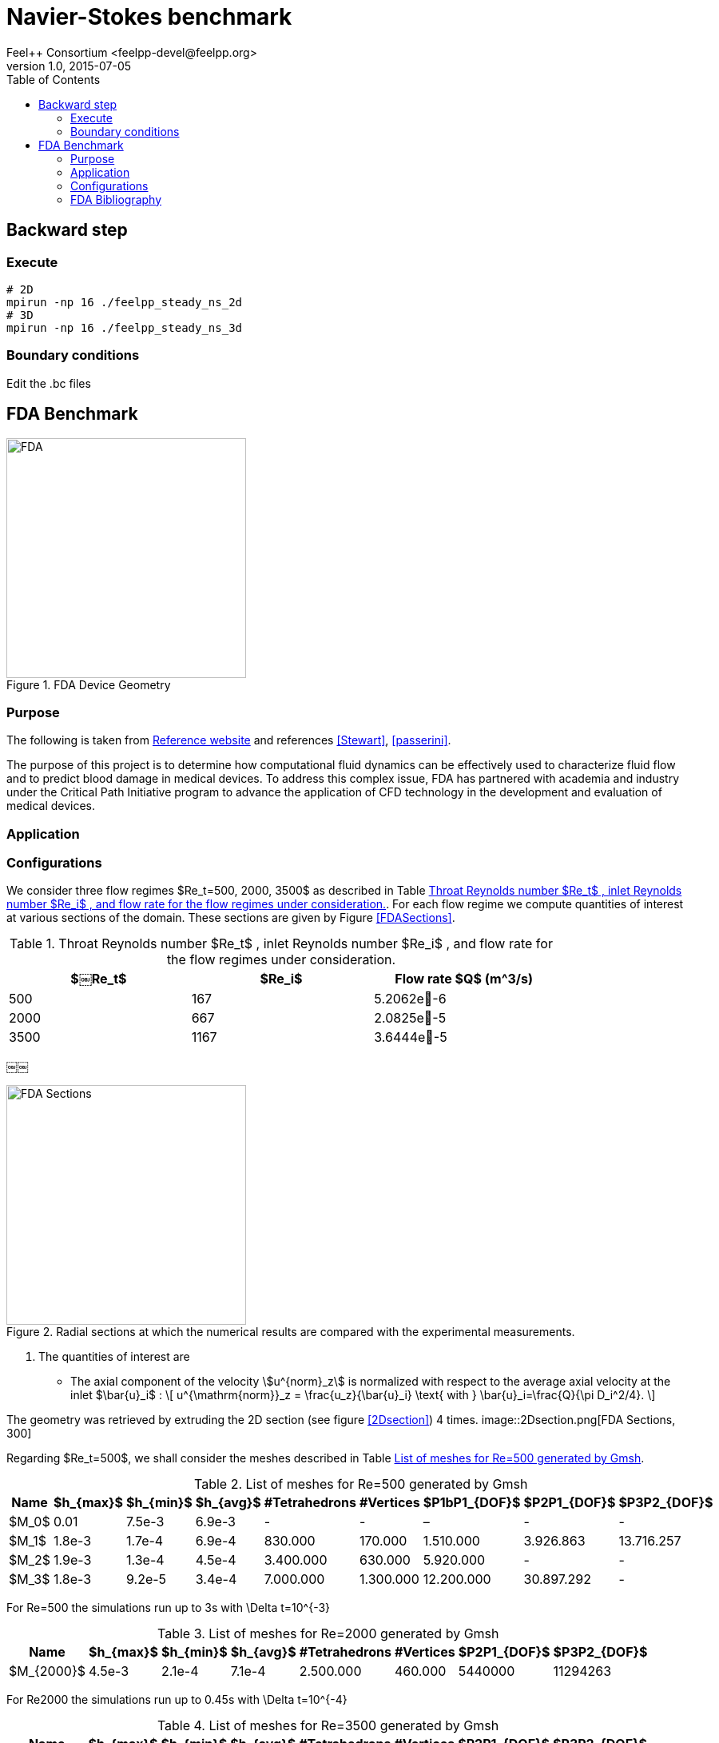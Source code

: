 = Navier-Stokes benchmark
Feel++ Consortium <feelpp-devel@feelpp.org>
v1.0, 2015-07-05
:toc:
:math:
:latex:


== Backward step

=== Execute

```shell
# 2D
mpirun -np 16 ./feelpp_steady_ns_2d
# 3D
mpirun -np 16 ./feelpp_steady_ns_3d
```

=== Boundary conditions

Edit the .bc files

== FDA Benchmark

[[img-fda]]
.FDA Device Geometry
image::fda-1.png[FDA, 300]

=== Purpose

The following is taken from  link:http://www.fda.gov/ScienceResearch/SpecialTopics/CriticalPathInitiative/SpotlightonCPIProjects/ucm149414.htm[Reference website] and references <<Stewart>>, <<passerini>>.

The purpose of this project is to determine how computational fluid dynamics can be effectively used to characterize fluid flow and to predict blood damage in medical devices. To address this complex issue, FDA has partnered with academia and industry under the Critical Path Initiative program to advance the application of CFD technology in the development and evaluation of medical devices.

=== Application

=== Configurations

We consider three flow regimes $Re_t=500, 2000, 3500$ as described in Table <<TableRe>>. For each flow regime we compute quantities of interest at various sections of the domain. These sections are given by Figure <<FDASections>>.

[[TableRe]]
.Throat Reynolds number $Re_t$ , inlet Reynolds number $Re_i$ , and flow rate for the flow regimes under consideration.
[width="80%",options="header",cols=">,>,>"]
|===================
|$￼Re_t$| $Re_i$  | Flow rate $Q$ ($$m^3/s$$)
|500 | 167  |5.2062e􏰙-6
|2000 | 667  |2.0825e􏰙-5
|3500 | 1167 |3.6444e􏰙-5
|===================
￼￼
[FDASections]
.Radial sections at which the numerical results are compared with the experimental measurements.
image::fda-sections.png[FDA Sections, 300]

. The quantities of interest are
 - The axial component of the velocity stem:[u^{norm}_z] is normalized with respect to the average axial velocity at the inlet $\bar{u}_i$ :
\[
u^{\mathrm{norm}}_z = \frac{u_z}{\bar{u}_i} \text{ with } \bar{u}_i=\frac{Q}{\pi D_i^2/4}.
\]

The geometry was retrieved by extruding the 2D section  (see figure <<2Dsection>>) 4 times.
image::2Dsection.png[FDA Sections, 300]

Regarding $Re_t=500$, we shall consider the meshes described in Table <<TableMeshesRe500>>.

[[TableMeshesRe500]]
.List of meshes for $$Re=500$$ generated by Gmsh
[width="60%",options="header"]
|======
| Name    | $h_{max}$| $h_{min}$| $h_{avg}$|  #Tetrahedrons| #Vertices| $P1bP1_{DOF}$| $P2P1_{DOF}$|$P3P2_{DOF}$ 
| $M_0$ |   0.01| 7.5e-3| 6.9e-3| -| -| –| -| -
| $M_1$ | 1.8e-3| 1.7e-4| 6.9e-4| 830.000| 170.000| 1.510.000| 3.926.863| 13.716.257
| $M_2$ | 1.9e-3| 1.3e-4| 4.5e-4| 3.400.000| 630.000| 5.920.000| -| -
| $M_3$ | 1.8e-3| 9.2e-5| 3.4e-4| 7.000.000| 1.300.000| 12.200.000| 30.897.292| -
|======
For $$Re=500$$ the simulations run up to 3s with $$\Delta t=10^{-3}$$
[[TableMeshesRe2000]]
.List of meshes for $$Re=2000$$ generated by Gmsh
[width="60%",options="header"]
|======
| Name    | $h_{max}$| $h_{min}$| $h_{avg}$|  #Tetrahedrons| #Vertices| $P2P1_{DOF}$|$P3P2_{DOF}$ 
| $M_{2000}$ | 4.5e-3| 2.1e-4| 7.1e-4| 2.500.000 | 460.000| 5440000| 11294263| -
|======
For $$Re2000$$ the simulations run up to 0.45s with $$\Delta t=10^{-4}$$

[[TableMeshesRe3500]]
.List of meshes for $$Re=3500$$ generated by Gmsh
[width="60%",options="header"]
|======
| Name    | $h_{max}$| $h_{min}$| $h_{avg}$|  #Tetrahedrons| #Vertices| $P2P1_{DOF}$|$P3P2_{DOF}$ 
| $M_{3500}$ | 2.5e-3| 1.4e-4| 8.4e-4| 3.200.000 | 560.000| - | -
|======
For $$Re=3500$$ the simulations run up to 0.4s with $$\Delta t=10^{-4}$$

[[TableTime]]
.Computational $$Re=500, 2000, 3500$$
[width="60%",options="header"]
|======
| Name  | #Core | $$T (h)$$
| $M_1$ | 32    | 15.5
| $M_2$ | 128    | 24
| $M_3$ | 256    | 256
| $M_{2000}$ | - | -
| $M_{3500}$ | 256 | 336
|======

:numbered:
[bibliography]
=== FDA Bibliography

[bibliography]
- [[[Stewart]]] Stewart, SandyF.C. Paterson, EricG. Burgreen, GregW. Hariharan, Prasanna Giarra, Matthew Reddy, Varun Day, StevenW. Manning, KeefeB. Deutsch, Steven Berman, MichaelR. Myers, MatthewR. Malinauskas, RichardA. 'Assessment of CFD Performance in Simulations of an Idealized Medical Device: Results of FDA’s First Computational Interlaboratory Study'. Cardiovascular Engineering and Technology. June 2012, Volume 3, Issue 2, pp 139-160.
- [[[passerini]]] T. Passerini, A. Quaini, U. Villa, A. Veneziani and S. Canic 'Validation of an open source framework for the simulation of blood flow in rigid and deformable vessels.' INTERNATIONAL JOURNAL FOR NUMERICAL METHODS IN BIOMEDICAL ENGINEERING Int. J. Numer. Meth. Biomed. Engng. (2013) Published online in Wiley Online Library (wileyonlinelibrary.com). DOI: 10.1002/cnm.2568
